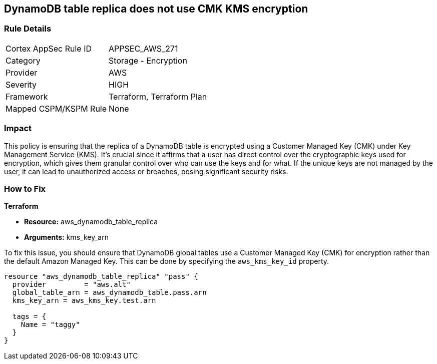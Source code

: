 
== DynamoDB table replica does not use CMK KMS encryption

=== Rule Details

[cols="1,2"]
|===
|Cortex AppSec Rule ID |APPSEC_AWS_271
|Category |Storage - Encryption
|Provider |AWS
|Severity |HIGH
|Framework |Terraform, Terraform Plan
|Mapped CSPM/KSPM Rule |None
|===


=== Impact
This policy is ensuring that the replica of a DynamoDB table is encrypted using a Customer Managed Key (CMK) under Key Management Service (KMS). It's crucial since it affirms that a user has direct control over the cryptographic keys used for encryption, which gives them granular control over who can use the keys and for what. If the unique keys are not managed by the user, it can lead to unauthorized access or breaches, posing significant security risks.

=== How to Fix

*Terraform*

* *Resource:* aws_dynamodb_table_replica
* *Arguments:* kms_key_arn

To fix this issue, you should ensure that DynamoDB global tables use a Customer Managed Key (CMK) for encryption rather than the default Amazon Managed Key. This can be done by specifying the `aws_kms_key_id` property.

[source,hcl]
----
resource "aws_dynamodb_table_replica" "pass" {
  provider         = "aws.alt"
  global_table_arn = aws_dynamodb_table.pass.arn
  kms_key_arn = aws_kms_key.test.arn

  tags = {
    Name = "taggy"
  }
}
----

